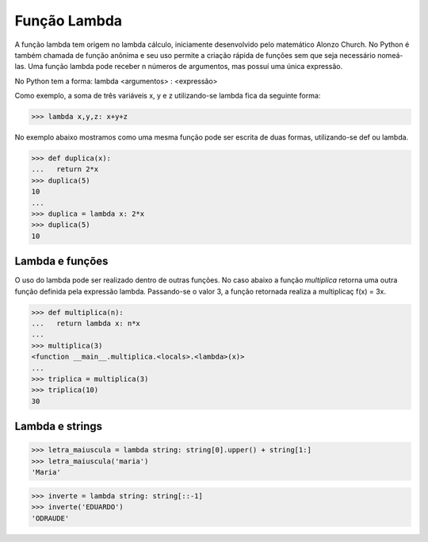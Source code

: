 Função Lambda
=============

A função lambda tem origem no lambda cálculo, iniciamente desenvolvido pelo matemático Alonzo Church. No Python é também chamada de função anônima e seu uso permite a criação rápida de funções sem que seja necessário nomeá-las. Uma função lambda pode receber n números de argumentos, mas possuí uma única expressão.

No Python tem a forma: lambda <argumentos> : <expressão>

Como exemplo, a soma de três variáveis x, y e z utilizando-se lambda fica da seguinte forma: 

.. doctest::
>>> lambda x,y,z: x+y+z

No exemplo abaixo mostramos como uma mesma função pode ser escrita de duas formas, utilizando-se def ou lambda. 

.. doctest::
>>> def duplica(x):
...   return 2*x
>>> duplica(5)
10
...
>>> duplica = lambda x: 2*x
>>> duplica(5)
10

Lambda e funções
----------------

O uso do lambda pode ser realizado dentro de outras funções. 
No caso abaixo a função *multiplica* retorna uma outra função definida pela expressão lambda. 
Passando-se o valor 3, a função retornada realiza a multiplicaç f(x) = 3x. 

.. doctest::
>>> def multiplica(n):
...   return lambda x: n*x
...     
>>> multiplica(3)
<function __main__.multiplica.<locals>.<lambda>(x)>      
...
>>> triplica = multiplica(3)
>>> triplica(10)
30


Lambda e strings
--------------

.. doctest::
>>> letra_maiuscula = lambda string: string[0].upper() + string[1:]
>>> letra_maiuscula('maria')
'Maria'

>>> inverte = lambda string: string[::-1]
>>> inverte('EDUARDO')
'ODRAUDE'

